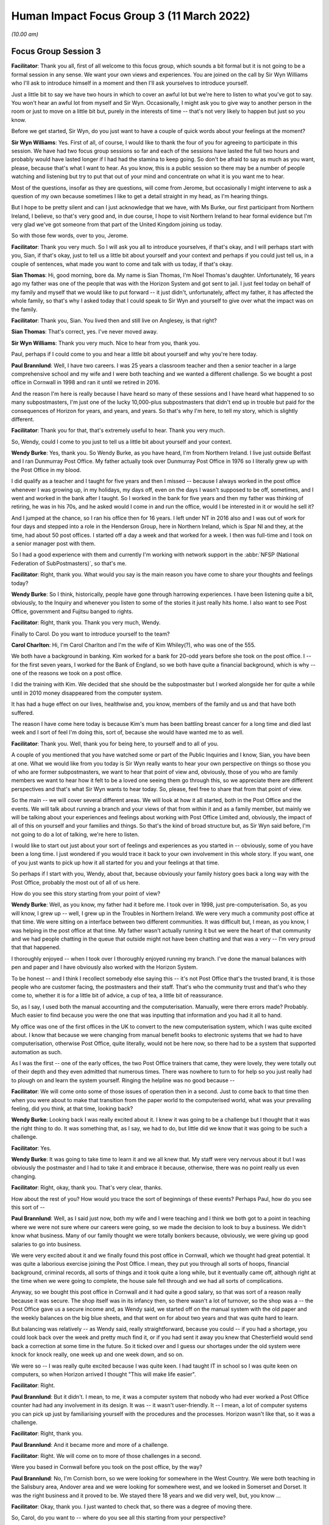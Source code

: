 Human Impact Focus Group 3 (11 March 2022)
==========================================

*(10.00 am)*

Focus Group Session 3
---------------------

**Facilitator**: Thank you all, first of all welcome to this focus group, which sounds a bit formal but it is not going to be a formal session in any sense.  We want your own views and experiences.  You are joined on the call by Sir Wyn Williams who I'll ask to introduce himself in a moment and then I'll ask yourselves to introduce yourself.

Just a little bit to say we have two hours in which to cover an awful lot but we're here to listen to what you've got to say.  You won't hear an awful lot from myself and Sir Wyn.  Occasionally, I might ask you to give way to another person in the room or just to move on a little bit but, purely in the interests of time -- that's not very likely to happen but just so you know.

Before we get started, Sir Wyn, do you just want to have a couple of quick words about your feelings at the moment?

**Sir Wyn Williams**: Yes.  First of all, of course, I would like to thank the four of you for agreeing to participate in this session.  We have had two focus group sessions so far and each of the sessions have lasted the full two hours and probably would have lasted longer if I had had the stamina to keep going. So don't be afraid to say as much as you want, please, because that's what I want to hear.  As you know, this is a public session so there may be a number of people watching and listening but try to put that out of your mind and concentrate on what it is you want me to hear.

Most of the questions, insofar as they are questions, will come from Jerome, but occasionally I might intervene to ask a question of my own because sometimes I like to get a detail straight in my head, as I'm hearing things.

But I hope to be pretty silent and can I just acknowledge that we have, with Ms Burke, our first participant from Northern Ireland, I believe, so that's very good and, in due course, I hope to visit Northern Ireland to hear formal evidence but I'm very glad we've got someone from that part of the United Kingdom joining us today.

So with those few words, over to you, Jerome.

**Facilitator**: Thank you very much.  So I will ask you all to introduce yourselves, if that's okay, and I will perhaps start with you, Sian, if that's okay, just to tell us a little bit about yourself and your context and perhaps if you could just tell us, in a couple of sentences, what made you want to come and talk with us today, if that's okay.

**Sian Thomas**: Hi, good morning, bore da.  My name is Sian Thomas, I'm Noel Thomas's daughter.  Unfortunately, 16 years ago my father was one of the people that was with the Horizon System and got sent to jail.  I just feel today on behalf of my family and myself that we would like to put forward -- it just didn't, unfortunately, affect my father, it has affected the whole family, so that's why I asked today that I could speak to Sir Wyn and yourself to give over what the impact was on the family.

**Facilitator**: Thank you, Sian.  You lived then and still live on Anglesey, is that right?

**Sian Thomas**: That's correct, yes.  I've never moved away.

**Sir Wyn Williams**: Thank you very much.  Nice to hear from you, thank you.

Paul, perhaps if I could come to you and hear a little bit about yourself and why you're here today.

**Paul Brannlund**: Well, I have two careers.  I was 25 years a classroom teacher and then a senior teacher in a large comprehensive school and my wife and I were both teaching and we wanted a different challenge.  So we bought a post office in Cornwall in 1998 and ran it until we retired in 2016.

And the reason I'm here is really because I have heard so many of these sessions and I have heard what happened to so many subpostmasters, I'm just one of the lucky 10,000-plus subpostmasters that didn't end up in trouble but paid for the consequences of Horizon for years, and years, and years.  So that's why I'm here, to tell my story, which is slightly different.

**Facilitator**: Thank you for that, that's extremely useful to hear.  Thank you very much.

So, Wendy, could I come to you just to tell us a little bit about yourself and your context.

**Wendy Burke**: Yes, thank you.  So Wendy Burke, as you have heard, I'm from Northern Ireland.  I live just outside Belfast and I ran Dunmurray Post Office.  My father actually took over Dunmurray Post Office in 1976 so I literally grew up with the Post Office in my blood.

I did qualify as a teacher and I taught for five years and then I missed -- because I always worked in the post office whenever I was growing up, in my holidays, my days off, even on the days I wasn't supposed to be off, sometimes, and I went and worked in the bank after I taught.  So I worked in the bank for five years and then my father was thinking of retiring, he was in his 70s, and he asked would I come in and run the office, would I be interested in it or would he sell it?

And I jumped at the chance, so I ran his office then for 16 years.  I left under NT in 2016 also and I was out of work for four days and stepped into a role in the Henderson Group, here in Northern Ireland, which is Spar NI and they, at the time, had about 50 post offices.  I started off a day a week and that worked for a week.  I then was full-time and I took on a senior manager post with them.

So I had a good experience with them and currently I'm working with network support in the :abbr:`NFSP (National Federation of SubPostmasters)`, so that's me.

**Facilitator**: Right, thank you.  What would you say is the main reason you have come to share your thoughts and feelings today?

**Wendy Burke**: So I think, historically, people have gone through harrowing experiences.  I have been listening quite a bit, obviously, to the Inquiry and whenever you listen to some of the stories it just really hits home.  I also want to see Post Office, government and Fujitsu banged to rights.

**Facilitator**: Right, thank you.  Thank you very much, Wendy.

Finally to Carol.  Do you want to introduce yourself to the team?

**Carol Charlton**: Hi, I'm Carol Charlton and I'm the wife of Kim Whiley(?), who was one of the 555.

We both have a background in banking.  Kim worked for a bank for 20-odd years before she took on the post office.  I -- for the first seven years, I worked for the Bank of England, so we both have quite a financial background, which is why -- one of the reasons we took on a post office.

I did the training with Kim.  We decided that she should be the subpostmaster but I worked alongside her for quite a while until in 2010 money disappeared from the computer system.

It has had a huge effect on our lives, healthwise and, you know, members of the family and us and that have both suffered.

The reason I have come here today is because Kim's mum has been battling breast cancer for a long time and died last week and I sort of feel I'm doing this, sort of, because she would have wanted me to as well.

**Facilitator**: Thank you.  Well, thank you for being here, to yourself and to all of you.

A couple of you mentioned that you have watched some or part of the Public Inquiries and I know, Sian, you have been at one.  What we would like from you today is Sir Wyn really wants to hear your own perspective on things so those you of who are former subpostmasters, we want to hear that point of view and, obviously, those of you who are family members we want to hear how it felt to be a loved one seeing them go through this, so we appreciate there are different perspectives and that's what Sir Wyn wants to hear today.  So, please, feel free to share that from that point of view.

So the main -- we will cover several different areas.  We will look at how it all started, both in the Post Office and the events.  We will talk about running a branch and your views of that from within it and as a family member, but mainly we will be talking about your experiences and feelings about working with Post Office Limited and, obviously, the impact of all of this on yourself and your families and things.  So that's the kind of broad structure but, as Sir Wyn said before, I'm not going to do a lot of talking, we're here to listen.

I would like to start out just about your sort of feelings and experiences as you started in -- obviously, some of you have been a long time.  I just wondered if you would trace it back to your own involvement in this whole story.  If you want, one of you just wants to pick up how it all started for you and your feelings at that time.

So perhaps if I start with you, Wendy, about that, because obviously your family history goes back a long way with the Post Office, probably the most out of all of us here.

How do you see this story starting from your point of view?

**Wendy Burke**: Well, as you know, my father had it before me.  I took over in 1998, just pre-computerisation. So, as you will know, I grew up -- well, I grew up in the Troubles in Northern Ireland.  We were very much a community post office at that time.  We were sitting on a interface between two different communities.  It was difficult but, I mean, as you know, I was helping in the post office at that time.  My father wasn't actually running it but we were the heart of that community and we had people chatting in the queue that outside might not have been chatting and that was a very -- I'm very proud that that happened.

I thoroughly enjoyed -- when I took over I thoroughly enjoyed running my branch.  I've done the manual balances with pen and paper and I have obviously also worked with the Horizon System.

To be honest -- and I think I recollect somebody else saying this -- it's not Post Office that's the trusted brand, it is those people who are customer facing, the postmasters and their staff.  That's who the community trust and that's who they come to, whether it is for a little bit of advice, a cup of tea, a little bit of reassurance.

So, as I say, I used both the manual accounting and the computerisation.  Manually, were there errors made?  Probably.  Much easier to find because you were the one that was inputting that information and you had it all to hand.

My office was one of the first offices in the UK to convert to the new computerisation system, which I was quite excited about.  I know that because we were changing from manual benefit books to electronic systems that we had to have computerisation, otherwise Post Office, quite literally, would not be here now, so there had to be a system that supported automation as such.

As I was the first -- one of the early offices, the two Post Office trainers that came, they were lovely, they were totally out of their depth and they even admitted that numerous times.  There was nowhere to turn to for help so you just really had to plough on and learn the system yourself.  Ringing the helpline was no good because --

**Facilitator**: We will come onto some of those issues of operation then in a second.  Just to come back to that time then when you were about to make that transition from the paper world to the computerised world, what was your prevailing feeling, did you think, at that time, looking back?

**Wendy Burke**: Looking back I was really excited about it. I knew it was going to be a challenge but I thought that it was the right thing to do.  It was something that, as I say, we had to do, but little did we know that it was going to be such a challenge.

**Facilitator**: Yes.

**Wendy Burke**: It was going to take time to learn it and we all knew that.  My staff were very nervous about it but I was obviously the postmaster and I had to take it and embrace it because, otherwise, there was no point really us even changing.

**Facilitator**: Right, okay, thank you.  That's very clear, thanks.

How about the rest of you?  How would you trace the sort of beginnings of these events?  Perhaps Paul, how do you see this sort of --

**Paul Brannlund**: Well, as I said just now, both my wife and I were teaching and I think we both got to a point in teaching where we were not sure where our careers were going, so we made the decision to look to buy a business.  We didn't know what business.  Many of our family thought we were totally bonkers because, obviously, we were giving up good salaries to go into business.

We were very excited about it and we finally found this post office in Cornwall, which we thought had great potential.  It was quite a laborious exercise joining the Post Office.  I mean, they put you through all sorts of hoops, financial background, criminal records, all sorts of things and it took quite a long while, but it eventually came off, although right at the time when we were going to complete, the house sale fell through and we had all sorts of complications.

Anyway, so we bought this post office in Cornwall and it had quite a good salary, so that was sort of a reason really because it was secure.  The shop itself was in its infancy then, so there wasn't a lot of turnover, so the shop was a -- the Post Office gave us a secure income and, as Wendy said, we started off on the manual system with the old paper and the weekly balances on the big blue sheets, and that went on for about two years and that was quite hard to learn.

But balancing was relatively -- as Wendy said, really straightforward, because you could -- if you had a shortage, you could look back over the week and pretty much find it, or if you had sent it away you knew that Chesterfield would send back a correction at some time in the future.  So it ticked over and I guess our shortages under the old system were knock for knock really, one week up and one week down, and so on.

We were so -- I was really quite excited because I was quite keen.  I had taught IT in school so I was quite keen on computers, so when Horizon arrived I thought "This will make life easier".

**Facilitator**: Right.

**Paul Brannlund**: But it didn't.  I mean, to me, it was a computer system that nobody who had ever worked a Post Office counter had had any involvement in its design.  It was -- it wasn't user-friendly.  It -- I mean, a lot of computer systems you can pick up just by familiarising yourself with the procedures and the processes.  Horizon wasn't like that, so it was a challenge.

**Facilitator**: Right, thank you.

**Paul Brannlund**: And it became more and more of a challenge.

**Facilitator**: Right.  We will come on to more of those challenges in a second.

Were you based in Cornwall before you took on the post office, by the way?

**Paul Brannlund**: No, I'm Cornish born, so we were looking for somewhere in the West Country.  We were both teaching in the Salisbury area, Andover area and we were looking for somewhere west, and we looked in Somerset and Dorset.  It was the right business and it proved to be.  We stayed there 18 years and we did very well, but, you know ...

**Facilitator**: Okay, thank you.  I just wanted to check that, so there was a degree of moving there.

So, Carol, do you want to -- where do you see all this starting from your perspective?

**Carol Charlton**: Well, Barclays Bank were doing redundancies and Kim decided to take redundancy and we were looking for a business.  I was quite -- I was in teaching as well, so I was quite keen to get out of teaching at that time.  I just needed something different.

We looked at tea rooms, and things like this, but my brother and his wife that had a post office and they seemed quite happy doing it, so we looked around for a post office.

We're from the North East of England.  We found a post office up at Winlaton, not the best area in the world, no the worst area in the world, you know. But -- and the post office was a lock-up, so, basically, with the redundancy money and Kim sold her house as well, we bought the post office and it was quite a challenge at first, and that.

I kept doing part-time teaching just to keep things ticking over and, again, we think of ourselves as quite lucky because when all this blew up we -- we didn't have to go down the bankruptcy route because I went back to full-time teaching.

**Facilitator**: Right, okay.

**Carol Charlton**: You know, but it was really tough on Kim, it really was.  She embedded herself as part of the community, she loved having the elderly customers, in particular.  She just adored them and they adored her. It was very, very hard when this happened.

We both had two days sort of training on the Horizon System because this was 2013 -- no, 2003, sorry, that we actually bought the post office and Horizon had just sort of come in a few years ago, and we had two days training at South Shields branch. Very, very basic training.  I mean, both of us have been used to working in banks and had -- double entry bookkeeping, you know, you always have dockets there that represent every single transaction, that you can look back on if you have put something in wrong, so there was always an audit trail and with Horizon there wasn't.

It just seemed to me, at the time, to be a glorified till, you know, a till with little icons on, basically.  You didn't have to add the things up or anything like this.  But they did no training in how to balance, how to correct errors, anything like that, really.

**Facilitator**: To what -- although you were teaching part-time for some of that period, to what extent were you involved with the running and involvement with the post office business itself?

**Carol Charlton**: I, sort of like, did a lot of work alongside Kim when I wasn't doing teaching.  I also, sort of like, did all the cash and carry runs and things like this for the shop.  I quite enjoyed that.

**Facilitator**: So pretty closely involved then, by the sounds of it?

**Carol Charlton**: Yes, I was closely involved.  I mean, I was there when, you know, we had problems a bit later on and that.  We did have problems every time there was a thunder storm.  You know, we used to have sort of times when we used to have to reboot the computer several times and that, just to get them going again.

Kim had complained to the Post Office because all of our printers and terminals ran off one three-pin -- three, sort of like, thing extension lead, it all went through there, like a domestic -- she said at the time, and that, she didn't think that was particularly satisfactory.  She didn't feel quite secure with that but they insisted that if the engineers had set it up that way, that was fine.

**Facilitator**: Okay, well, we will come to those events in a second, thank you.

So, Sian, do you want to just say a little bit about your perspective on this, the beginnings of this?

**Sian Thomas**: Yes.  My father started out -- we lived in a place called Malltraeth.  His parents had a shop there.  My uncle had a pub and then, out of the blue, my mum had an opportunity.  We had a shop at the time -- I think I was about 10 years old.  So we always had people around us and then they decided to take the post office on in Malltraeth, because the elderly people there unfortunately went frail and couldn't cope with the work.

And then they decided, mum and dad, there was an opportunity in Gaerwen, where we live now, and when mum went ill they decided that dad was going to take over.

I think, at that time, it was paper that they started with and you could find things and my dad worked his heart out to build that post office up. The salary, I think, was only about 3,000 when we bought it in the early 1980s.  It went up to about 30,000.  He was working with the industrial people, selling stamps, and things like that, trying to tell them "Don't buy a vending machine, I will get a bit of discount if you buy stamps off me", and it grew and grew.

And he was so much in with the local community that he went in as a county councillor and I actually was canvassing, and things, with him at the time, but the worst nightmare he did was get the Horizon System in.

It caused him so much stress.  He was waking up in the middle of the night and he was saying "Can somebody come here and see the screen", and the screen was just like figures rolling.  It was very hard to describe because I, years ago, did the YTS with the Post Office but I wasn't involved, I went along a different career.  And that was the worst, worst thing that he ever did was take that Horizon System in, unfortunately.

**Facilitator**: So a couple of you have mentioned the training, and such.  I'm just interested in both of those beginnings, about how prepared you were or what resources you had, whether it was training, support, whatever it might be, to make it work.  What was the situation at the start with Horizon for each of you, at your settings?

**Paul Brannlund**: Well, I think we had about three days training at a local hotel.  But it wasn't a live system.  It was just the -- it was just working in the room and it was really just the nuts and bolts of the basic selling of the products that we were going to be selling with Horizon.

I certainly don't remember any training ever about balancing and I seem to remember that -- we used to have operational manuals then and there were about eight of them and I think the balancing was explained in one of those, so we literally just took that and worked through balancing, step by step, never really understanding why we were doing it in any particular way.

**Facilitator**: Okay, thank you, Paul.  How about the rest of you?  How well resourced did you feel by the training or the wider organisation?

**Carol Charlton**: We did have somebody with us for -- well, it was supposed to be a week when we took over.  He wasn't there all the time.  He had to keep popping off all the time.  He did do a balance with Kim, I remember, that first time, and she just did things his way from then on and then later found out that, you know, one of the things that she was doing wasn't the way that the Post Office liked it done, you know.

So there were little things like that really, but I remember the manuals, yes.  They were like great things, and that, that you had to sort of trawl through every time you -- especially when you got something in that you had never had before.  Like, the first time I saw the fishing licence, you know, I had to sort of trawl through and find out what it is you were supposed to do so ...

**Facilitator**: Right, okay.

So, Wendy, you mentioned the training.  Just tell us a little bit about how prepared you felt to take on Horizon then, you know, taking back to that time?

**Wendy Burke**: I really didn't feel prepared at all and, as I said, I worked in the bank, they were computerised. I picked it up fairly quickly, but when the trainers arrived they just hadn't a clue.  They were learning as they went along.

They did stay in the branch for two days, so I didn't have to go anywhere and my staff were all in on those two days to learn the system, and they left and it was just "I have no idea what to do next", and we were really left to it.

We did ring the helpline numerous times because a transaction coming up -- it was okay with the card accounts, straightforward, swipe the card, off they go, but the different types of transactions that came in at the time -- and there were many -- you just didn't know where to go.  It's not a particularly intuitive system and still really isn't, so then it was just a nightmare.

In fact, because I sort of self-taught myself, because I had to support the staff, I actually, as the roll-out kept going, I sort of became the local helpline for postmasters because they knew if they rang the helpline it wasn't going to be a great experience.  So my phone never stopped, just solely because I had had to learn the system myself.

**Facilitator**: So just from your reflections on that, did you -- what sorts -- were they experiencing different things to you or same sorts of issues?  What were the nature of the calls you were getting from counterparts?

**Wendy Burke**: Very similar issues.  The ones that we would have encountered at the very start as well when we just didn't know where to go or how to process a transaction, or if they had a shortage what reports to run, you know, all of those things that it just didn't -- it just didn't make sense on the system. You had to actually go in there and find all these things and --

**Facilitator**: What time would that have been, roughly?

**Wendy Burke**: Sorry?

**Facilitator**: What time would that have been, roughly, what year?

**Wendy Burke**: Oh, around about 2020, so it was right at the very start of the system roll-out.

**Facilitator**: 20 -- you mean 2000?

**Wendy Burke**: Sorry, 2020(sic).

**Facilitator**: Right, I'm with you, so the people were calling you.

I will come on to the helpline in a moment. Sian, you were obviously there with your father and you mentioned how he started to get problems.  Do you want to just tell us how that felt when -- watching that happen.  What was your view of it then?

**Sian Thomas**: Your heart broke for him because he would be sitting there for hours at night, you know, whereas the family would be in the back because it was like a post office and a house together, and he would just be thinking "Where's all this money disappearing to?" and he was trying to make good.

And I remember one incident when Mrs van den Bogerd and his area manager came over and sat with my mum and dad on the settee, he had lost around £6,000 at the time.  And the discussion was over a cup of tea "You pay 3,000 and we will pay the other 3,000", but he kept on calling the helpline for help and all he was getting was "Oh, it will come back to you next week or in a few weeks".  But, like everybody else, I don't think he had the paper trail like he did when he was doing it manually, and he was just getting so frustrated and I think my dad -- there were three of them that went with him to Llanberis at the time and I think my dad was the only one that stayed on.

The rest of them decided, "No way", and I wish to God now my dad would have been one of them, you know, but he loved his community.  It wasn't just a post office, it was a community where everybody came and asked advice and he wasn't just a subpostmaster, he was one of the pillars of the community.

**Facilitator**: So he obviously saw the accounts going wrong.  You mentioned the area manager there and the helpline.  Let's just focus on the helpline for a moment.  Just describe to me what your view was or what he told you about how he was using it and, basically, how it felt, if you like, when those events started to develop.

**Sian Thomas**: He kept the record, he had, like, a diary behind him, if I remember correctly, and he used to write on there how many times he was phoning them a week and they kept on going to him -- that's all we got really off them "It will come, it will come back, don't worry about it".  But, of course, as a family as well -- I had two brothers and myself and my mum, and we were all worried because dad was nearly 60 -- I know it's young now but, at the time, it was a big thing for him  to do (inaudible) --

**Facilitator**: What did he share with you about it at the time?

**Sian Thomas**: He would be frustrated and we would go for long walks and things and talk and say "Dad, what's going on?  Can you find it?" and he says "Nothing's coming back", he says, "and all I get off the helpline is" -- basically, they were a waste of space, sorry. They had no idea how to help him.  It was like a script they were reading off the same time, it was like "Question 1, this is what you should do", and he would do it and, if anything, it made matters even worse for him.

And I had a bit of background with the Post Office but I wasn't involved, I had my own job, but I still lived at home with them until I moved to my property in Malltraeth but it was like a nightmare, you wouldn't have any other conversation with him but, you know, "I'm losing money".  And he actually told the investigators the day they walked in how much he had lost and they still did what they did to him, bless him.

**Facilitator**: How did it feel at that time to be the daughter of somebody in that situation?

**Sian Thomas**: It was horrible.  You would stress yourself. You wouldn't -- we, as a family, weren't sleeping properly.  We were second-guessing each other saying, you know, "Where is this going?" you know, "What's happening to the office", and he had had a pride and joy in that office.  He loved his work, you know.  He had been with Royal Mail for years, you know, as a postman and a subpostmaster and me, myself, I just couldn't help him and it was making myself angry.

We were all bickering.  All the topics of conversation at the table was the post office. You know, there was nothing on your mind but the post office and it has been the same now for 16 years, unfortunately.

**Facilitator**: Yes.  Thank you, yes.  I wonder, Carol, if I could ask the sort of same question to you, really, about how it feels to be, you know, seeing your loved one, in your case your wife, going through this at the beginning, you know, when it started to occur.

**Carol Charlton**: It's been absolutely horrendous.  I mean, I will never forget the day that she was suspended.

She came home and she was as white as a sheet and shaking and I just thought at the time that "How can anybody think that Kim could do anything like this?"  I mean, she is one of the most genuine, honest people you could wish to meet.

**Facilitator**: So how did that road to suspension start in Kim's case and how did it feel to be watching it?

**Carol Charlton**: Well, Kim had had like a shortage in the summer -- like a huge shortage in the summer, 33,000, sort of like, more or less overnight, and she had rung them straight away and told them and got no help whatsoever.  I mean, it was ridiculous because we didn't do that much turnover, so, you know, it was a ridiculous amount.

**Facilitator**: When was that, sorry?

**Carol Charlton**: That was in the summer of 2010, I think it was.  And she had settled centrally then and then, later on, I think it was the -- it was either the September or the October, the audit team turned up and they said that they did this audit and said she was another £5,000 short.

**Facilitator**: So she settled centrally on the 33,000?

**Carol Charlton**: This is it, and Kim couldn't -- she still, to this day, can't understand where that other 5,000 came from.  It's just -- and, you know -- but she was frustrated by it all.  It was affecting her sleep, definitely.  I mean she -- you know, like Sian's dad, she was having nightmares about things.

Straight after the suspension she was having chest pains and things like this.  She ended up going to the hospital to have scans, and things like this. It was that she just lost all her oomph, you know, she just wasn't Kim.

**Sir Wyn Williams**: When she discovered that 33,000 for the first time, did she seek assistance from the helpline then?

**Carol Charlton**: She did.

**Sir Wyn Williams**: Tell me about that then, please, if you would?

**Carol Charlton**: Well, I wasn't there obviously when she had the call.  I was actually teaching at the time.

**Sir Wyn Williams**: Don't worry if it's what --

**Carol Charlton**: Well, I mean, from what she told me, you know, she rang them and told them, you know, said -- pointed out to them that it was a ridiculous amount of money, you know, to go missing and things like this, and she didn't get any help from them, as far as I can gather, in that they couldn't find any solution to it.

They said they would look into it and they would report it, but then that was it.  She settled centrally and never heard about it again for months, so she thought they must have sorted it some way.

**Sir Wyn Williams**: So sorry to pursue this, but just to get a few details, she rings the helpline, they don't actually help very much, at least as far as you know, but then your wife agreed to settle centrally, which I understand what that means, so there wasn't an audit, was there, at that point, notwithstanding that much money?

**Carol Charlton**: No, no, there wasn't an audit and this is the strange thing is that when they -- when Kim was first suspended, she wasn't accused of theft at all. The letter that she got said that they -- how did they put it?  That she had lost control of the branch.

**Sir Wyn Williams**: All right.

**Carol Charlton**: And it wasn't until later on that, actually -- when they found out that we weren't willing to pay back this money that we didn't think we were responsible for, then it changed and there was a charge of theft made.  We were never -- she was never given the opportunity to say that -- false accounting or anything like this because she was adamant all the way through and that that she hadn't.

**Facilitator**: And did that 33,000 emerge as a one-off discrepancy or was it cumulative of other discrepancies?

**Carol Charlton**: I think it was more or less overnight. I don't know if it was a weekend or something, but it basically just disappeared, this 33,000.

**Facilitator**: Right.

**Carol Charlton**: But Kim still says today she didn't think the money was there in the first place, because she -- you know, she balanced regularly, you know, she knew how much she had in the branch.  At the time she was having to order more money into the branch anyway because a local branch was shut down for some reason or other, so we were getting all their customers in, so she was having to order more money in, you know, but -- I don't know.  We're both still -- to this day, we have no idea what happened with that at all.

**Facilitator**: Okay, thank you.

**Carol Charlton**: I just know the effect it had on her.

**Facilitator**: So, Wendy, you have described how you became sort of a proxy helpline for your colleagues around in the area.  Tell us a little bit about the support that you sought and received yourself.

**Wendy Burke**: From the helpline?  Goodness ...

**Sir Wyn Williams**: Before you do that, sorry to intervene again, but I'm just curious, was there any kind of different helpline for people in Northern Ireland, or was it centrally for the UK?

**Wendy Burke**: It was centrally for the UK.

**Sir Wyn Williams**: Thanks.  Carry on then, please.

**Wendy Burke**: Thank you.  Yes, you did continue to ring them because sometimes you're really stuck.  I do agree -- somebody did mention that it felt like they were reading off a script.

As time went on, I suppose they got a little bit more of an insight into the system and you would have times when they were helpful.  I mean, you have to give credit when credit is due.  There were some there who did go out of their way to try and help, but I suppose, if you could do it yourself, you didn't ring them.  The call waiting times were long and sometimes if you got somebody at the end of the phone who you really felt didn't give a toss, sorry -- didn't care and it was just -- it was almost like a luck of the draw as to who you got speaking to, and I suppose I kind of, at this stage, knew the system more or less inside out and if you didn't really have to ring them, you were very reluctant to go near them.

**Facilitator**: How frequently would you have been calling them, for your own branch point of view, just thinking back?

**Wendy Burke**: We would have been calling them on a daily basis, or potentially at least a few times a week. There was always something came up where you were stuck, whether it be just finding some sort of code for an item to order in because you couldn't find it within the Horizon System -- it's very clunky -- right through to, you know, if there was something went wrong, if you scanned a DVLA barcode incorrectly and you knew you had done it.

"Oh, well, you're not going to hear about that transaction correction for about 16 weeks if it comes back" and when you get an attitude like that it's -- you almost just roll your eyes and think "Goodness, how unhelpful is that?"

**Facilitator**: Yes.

So, Paul, if we come to how you tried to resolve your accounting issues.

**Paul Brannlund**: When we first started, I said that we were on the old paper system and we had a regional helpline in Bristol and the people who made up the helpline were all people who had worked on the post office counter, so, obviously, if you had an issue with your paper balancing or any transactions you knew you were talking to somebody who had actually worked in a post office and had actually done what you were seeking the support with.

But I share the view of everybody else that when we went over to Horizon and they centralised the helpline, the service progressively got worse and worse.

I didn't get the feeling that many of the people who ever answered the phone had ever worked in a post office and I often suspected they were reading from a script, which was exactly the same as the manual I had in front of me.  So, really, I suppose, like a lot of people, I used to devise my own crib sheets for processes that I had to go regularly, like balancing, and my staff would follow that crib sheet. We didn't follow the -- it was a variation, but it was to suit our branch and less and less I contacted the helpline.

**Facilitator**: Right.  So do you want to just give Sir Wyn a quick example of something you might have rung the helpline about that didn't get resolved, if you can think back?

**Paul Brannlund**: Well, it became increasingly difficult to get anything resolved because they brought in a system whereby, unless you had a customer in the actual queue, and that was the problem -- say you were trying to sell, I don't know, South African rand or something, and you didn't know what to do, then you could ring the helpline and they would then ask you "Is a customer waiting?" and you would say "Yes", and then they would help you.

But at other times, if you said no, they would say "Well, we will ring you back", and so that necessarily didn't really help you either, so I think -- we did a lot of -- like Wendy said, two or three local subpostmasters we used to ring each other because, if I hadn't done a transaction, they might have done.

**Facilitator**: Okay, and to what extent was that different, if you had something like that, as you're saying with the current customer issue versus trying to resolve a discrepancy or a shortfall?

**Paul Brannlund**: Well, I had to confess that we always had discrepancies.  They were impossible to actually audit trail and we paid them because we knew that if we rung the Post Office they would simply say "You will need to put the money in, you will need to put the money in".

I said at the outset we were very lucky. I think our biggest shortage was something like £800, so we just paid it and, obviously, it never came back to us, but ... over the, what, 14 years of Horizon -- no -- yes, 15 years of Horizon, we probably put in thousands but we were lucky, the shop was prosperous and we just used to rob the shop, you know, it was ...

**Facilitator**: So for those of us who weren't or aren't involved in running a branch, when you had those ad hoc, you know, shortages, what did you do to monitor them or, more importantly, to report them, or was it purely --

**Paul Brannlund**: Well, I certainly didn't -- I mean, we didn't report them to the Post Office after a while, because there was never any support, and I wanted to say earlier that when we had -- I was so disappointed when Horizon arrived, I mean the hardware and the software, because we already had a very good EPOS system in the shop, electronic point of sale, and we had back up from the company that put it in, so that if we have discrepancies with our shop tills, they would literally come in through the back office and fix it.  And we had an audit trail, we could look and see "Oh, that's been missold", something like --

You know, we would have something like £1,000 worth of telephone top-ups and we would find it because one of the staff had put an extra 0 in, you know, so instead of selling 100 they had sold 1,000.  But we could find that with the shop system but, of course, with the Post Office there was no audit trail at all, there's nothing.  You get faced with £160 shortage on a Wednesday afternoon, you have no means of actually checking it at all, other than checking your stock and checking your cash and if you can't find it there, well -- so we just resigned ourselves to paying it.

I mean, Wednesdays was an awful day and Paul was usually either in a tantrum or smiling, you know, because it was so frustrating.  We tried staff training.  We thought there was an issue with the stack because, if a member of staff didn't clear the stack, then a Post Office card account payment could stay in the stack and then get paid again.  We thought of all the things that we might be doing, but it never resolved it and -- yes, we just ended up paying.

**Facilitator**: So we have talked -- several of you talked about the helpline itself.  I was just wondering about the role of other parts of the organisation of Post Office Limited, so I guess for the area managers or anyone else.  Before it came to any kind of action against you.

Sian, thinking back to what your -- you know, your father's events and the family, what happened before it got to that stage of taking action against your dad?

**Sian Thomas**: That was the major one, you know.  He had a few, he would say to us, up and down with the accounts when he was doing it paper-wise, but when the Horizon one came in, he had no hope, you know.  They kept on telling reboot, and there was no help from his area manager, or Mrs van den Bogerd at the time.  They just wanted you to carry on.

And the auditors would come in and you would be fine, but that morning on 3 October, when they knocked on the door at 7.30, I had gone to work and, luckily, I only worked five minutes down the road in the industrial estate and that day will live with us for the rest of our lives, really.  I had never seen my dad in handcuffs and I wouldn't wish it on anybody, really.  They were very hard on him.

But what really got me was they did actually re-open the branch with a gentleman down the road and the auditors worked with him that morning and after about half an hour, they shut the shop and I said "What's going on?" and they said "Oh, he is short", and I was going "Short?  Doesn't this ring alarm bells", and unfortunately they just left it at that.

All they wanted was to question Dad on his own and there was no way we were going to let him be questioned on his own.  That's why we decided to take him to Holyhead Police Station and he was there until 1.30 in the morning, and I remember the two auditors -- one was helping with the fingerprinting of Dad, and we were just outside the door and I remember one of the auditors coming up to me and saying "If you've got the money, you can fight this" and, unfortunately, you know, Dad had lost his job, he was allowed to carry on with the Council until the court case, but they basically went from a high to an absolutely rock-bottom situation, unfortunately.

**Facilitator**: Right, okay.

So, Carol and Wendy and Paul, I just wondered, did you get any kind of advice or support on how to resolve the shortfalls and discrepancies?  Was there anything, kind of, before the action was taken that would have helped you from the Post Office Limited that they provided?

**Wendy Burke**: If I can just answer that.  You asked about area managers as well.  I think locally in Northern Ireland we were lucky with our area managers. They were extremely good and extremely helpful and, to be honest, to this day, we're still very lucky with them, but they weren't really there to resolve discrepancies.  They were there, and more and more were there to push sales and you had to sell this and sell that and they did it in a really nice manner, but they weren't really resolving anything with the discrepancy or anything.

It was -- you were really depending on the helpline.  I mean, I can give -- I could give you loads of examples but I had a shortage of £2,700 one evening when I balanced.  I was very lucky that I have had cameras that were very good in branch and I went through every single transaction against the transaction log and it would take hours to do it, and it wasn't the only time I had to do it, and I found a transaction, I knew what it was, I had miskeyed £300 for £3,000, which left me at £2,700 short and I rang the helpline to get help.  I mean, they can trace what bank it went into, they can do everything in the background.  But they just won't.  They just wouldn't help, "You will have to put the money in", and I was told that.

Now, the gentleman who was at the counter used to be a postman when my father had a post office and the postmen, and I knew, more or less, where he lived and I was able to contact a member of his family and he came down with the money a couple of days later, no problem at all.  He said it was an account that he seldom used, it paid his mortgage, and he says he probably wouldn't have even got a statement in for two or three months and I would have had to pay that back and that's the way we were treated.

You just -- it was just incredible when you look back on it, but almost expected when you phoned, you know, did you expect a lot of help?  Probably not. I could give loads of examples of that and, yes, I made mistakes, everybody makes mistakes.  Shortages, yes I had them, I had numerous ones; overages, I would have had some of those too.  But you just didn't get the support that you needed.

**Facilitator**: Right.

Carol, what parts of these resonate with you, or what's different from your experiences?

**Carol Charlton**: A lot resonates with me, really, but I think one of the things is that Kim had been quite active in the Federation, more or less for a social thing more than anything else.  It was good, she thought, to network with other people, but the Federation took the -- as soon as this happened, it was like she was cut adrift.

There was one of the Federation people who ran a post office just over the other side of the town to us.  He came to Kim's investigation meeting with her but more as a friend than anything.  But the Federation itself, and that, wouldn't help.  They just wouldn't help at all.

And, in fact, you know, not long after all of this happened, Kim actually got a phonecall from George Thompson at the Federation and, to cut a long story short, he was quite sarcastic.  He said it was strange how nobody ever reported a large over, you know, so he was insinuating that this was -- you know, or his subpostmasters, who he was supposed to represent, were all bad 'uns and he basically told Kim to shut up and think about what it would do to the network.

**Facilitator**: When did that call and those events take place?

**Carol Charlton**: I haven't -- it's in her notes because I did encourage Kim to keep a diary through everything.  So it's in her notes there somewhere. I think it was some time around -- just after Christmas, it was.

**Facilitator**: Of what year, sorry?

**Carol Charlton**: Well, it would have been early 2011, I would think.

**Facilitator**: Right.

**Sir Wyn Williams**: Is this -- was this at the time, or shortly after the time when you said she suddenly found a discrepancy of 33,000?  Is it all wrapped up with that?

**Carol Charlton**: Well, it -- she was suspended -- I think it was October 2010 -- sorry, I'm a bit foggy on the dates.  She was suspended September or October.  She had to herself try to find somebody -- like a relief manager to come in to re-open the branch, because they closed the front -- the branch down and defunded it. So she had to run -- do all the running round and try to find people to get the post office back open again for the customers.

In the meantime, there were letters going backwards and forwards between her and I think it was Andy Carpenter, you know, and we were just -- we were basically saying, you know, the postmaster contract says that we're responsible if it's our fault but, you know, we didn't think it was our fault.  That was the whole thing and we were digging our heels in rather over that.

But, as I say, as soon as she was suspended, the Federation wanted nothing to do with her whatsoever and it was just really because Dennis was a friend of Kim's that he came along with her to the meeting -- well, the investigation that took place.  But she was -- all the way through, really, and that, people -- she -- she trusted the people at the Post Office and I think now she realises that was a very silly thing to do.

I mean, when she was audited one of the auditors actually said to her, "Oh, we think we've got problems with Horizon again".  So when Kim had her investigation she brought this up and sort of said, you know, "What did she mean by that?  Has there been problems with Horizon?" and that was it, it was totally shut down and I think it was not long after that that she got this phonecall from George Thompson.

**Facilitator**: Was that audit taken to -- take place at branch after the 33,000 emerged, do you mean?

**Carol Charlton**: Well, no, this was about three months later.  It wasn't straightaway.  This is what surprised me, is that 33,000 -- they didn't send auditors in really straightaway.

**Facilitator**: Yes.

**Carol Charlton**: There was an audit when they did the transfer over to Horizon Online, but that wasn't -- it was really more a stock take than anything, you know.

But this auditor later on just denied she ever said it, you know, so -- and all the way through it's been the -- you know, prove to us that you didn't do it, you know, and it's very hard to do that when they're lying all the time.

**Facilitator**: Yes.  So, Paul, what's your perspective on where -- you know, the events and the reaction -- because you didn't report these to the Post Office, is that right?

**Paul Brannlund**: No, no.

**Facilitator**: Did you ever get audited or anything like that?

**Paul Brannlund**: I got audited a few weeks after -- a few months -- no, a few months after I first went there. That was a manual audit, and I certainly had an audit in 2010 but it was fine, it was like £9.60 or something.  I actually found the paperwork.  No, I wonder whether, because we didn't ring the help desk and we always put the money, sofar as the Post Office was concerned it was hunky-dory.

But I totally agree I -- what I can never understand is that there doesn't ever seem to be an audit trail with any of this, so when we had a shortage we had no way of trying to find it, other than spending hours going through the daily transaction logs, which weren't exactly helpful, unless you had an error like Wendy talked about just now.  I mean, you could look at the transaction logs but you couldn't actually -- they weren't really very helpful at all.

I mean -- and as with so much of the transactions, they instantly left the office, so once they were gone, unless the Post Office were on the ball with an error, it never came back.

I mean we -- we had very few error notices in the, what was it, 14/15 years of Horizon, so all those shortages were never explained, other than being our fault and our mistake.

**Facilitator**: So can I just clarify then, so you're settling the shortfalls, as a matter of course, by the sound of it?

**Paul Brannlund**: Yes.

**Facilitator**: So because you weren't reporting them, was there any way at all that, outside your four walls, that anyone in the wider Post Office Limited organisation could have known that these shortfalls were happening?

**Paul Brannlund**: Well, that's the thing about Horizon, I don't really know.  I mean, when you did a balance you had to do something called a trial balance.  Now, the trial balance was where the system would tell you where your shortages or overs were and then, once you saw that, it would usually tell you how much cash was short because, obviously, if you had stamps short, you couldn't put stamps in, you just had to pay the value of those stamps.

So you would do this trial balance and it would say 150 short, so you would then put that £150 into your cash and then you would do the balance because, unless you did a zero balance, you could not rollover, so they had a -- they had us by the whatsits really, because you knew that you had to rollover because, if you didn't rollover, you couldn't open on Thursday morning.

**Facilitator**: Okay, so --

**Paul Brannlund**: So yes, but I strongly believe that the Post Office must have the knowledge of my trial balances going back 15 years.  They may say they don't, but I don't believe that because if it's gone through Horizon it must be stored somewhere.

**Facilitator**: So -- well, you have kind of answered my next -- I was going to ask you about the monitoring and management of both the trial balances and your trading period balances, and so on.  Did you ever discuss those?  Was anything ever communicated with you in terms of managing and monitoring --

**Paul Brannlund**: What, with the Post Office?

**Facilitator**: Yes.

**Paul Brannlund**: I mean, the Post Office -- I had one or two -- in the early days, we did in Cornwall have area managers but they have gradually got cut out and disappeared, but then they came back when there was the move towards locals, and then you suddenly saw these people all the time trying to get you to switch from the fortress office to a local post office.

So no, not really a lot of support at all and, I guess, because we never reported anything, we never really got a lot of -- but I did keep a record.  Sadly I left it in a post office when I retired.  I did have a record of all my shortages.  I mean, I know for a fact that it -- it used to -- when it was paper it used to almost balance itself out.  When it became Horizon, it was always against us, most of the time.

**Carol Charlton**: Can I just say something about the data that Post Office centrally must have, following up on what Paul has just been saying there?

We wrote to our MP in the December of 2010 and he put a parliamentary question to Ed Davey, who then passed it to Paula Vennells, who wrote back and her response says this -- I'm just going to quote this:

"A transaction log is available for every branch and full audit logs of all system and user activity are securely sealed, backed up and retained to provide an evidential and investigatory repository."

That's hard to say.  And it's not true, or if it is true, I don't understand why, when we asked for, you know, sort of transaction logs and things like this, that we -- you know, we were told they weren't available.

**Sir Wyn Williams**: Excuse me, the letter that you sent to your MP and the reply which you have just read from, do you think you would be prepared to send that to me so that I can see these documents for myself?

**Carol Charlton**: Yes, no problem.

**Sir Wyn Williams**: Thank you very much.

**Facilitator**: So, Wendy, I wonder if we could pick up on that theme of data, basically data exchange, information exchange.  What were you able to access to help to unravel what was going on, what would you have liked that you couldn't get?  If you just tell us a story about that, if you wouldn't mind.

**Wendy Burke**: On the system you were able to access sort of every day transactions.  You could go back over a number of reports that you have, like the transaction log.  As has already been said, the transaction log was very difficult to read and, whilst it was easily accessible, without my cameras, as I have mentioned before, I don't think it would have been an awful lot of use.

The data that was held by Post Office, would they -- certainly I asked for data.  I had an issue, for instance, with the changeover day for HNG, for the new generation Horizon, in April 2010 and, on the day of changeover, the system was dropping out.  We had two trainers again that day.  The system was dropping out.  We had a queue at the door.  Rang the helpline numerous times to tell them that there was a real issue with the system and, by the end of the day, I had a large loss.

To me, it was large, it was quite a few hundred pounds, and I rang the Post Office numerous times on a daily basis after that and I have, from the official Post Office call log, because I asked for it, they advised if I can "provide evidence for details of the transactions they claim have caused discrepancies, these will be investigated".  That's what they said to me and that's an appalling way to treat anybody because they've got the back-end system that we could not see.  So they could have interrogated that system for the full day to see what happened but ...

**Paul Brannlund**: They don't.

**Sian Thomas**: No.

**Facilitator**: We have talked about support in terms of people and account managers, and so on.  Picking up on that, Wendy -- what -- did any of you get any technical support?  I think it was you Carol who mentioned thunder storms and things, but did any of you get any interventions which would try and solve a technical solution to the problems you were experiencing?

**Carol Charlton**: Can I just say when we had a relief manager in after Kim got suspended, the relief manager was refusing to use one of the terminals and Fujitsu came in and they took it away and they replaced it.

Now, we have been saying for ages that we were having problems and nothing was done.

**Sian Thomas**: Dad was the same, actually.  Dad had his machine -- the Post Office engineers came out three times in a year to reboot and redo the machine and I remember the day when Dad -- they locked the office door after him, hoovered the office, and then they turned round to us when we wanted the data to prove that Dad was not guilty, they turned round to us and said they had had a fire where the computer systems were and they turned round also and said to us that there was a flood.

So we still, to today, really didn't have any evidence to support that Dad had taken that 48,000, but all we got was that the computer was dead after six weeks and they couldn't reboot it.

**Facilitator**: Who specifically was telling you this about the fire and --

**Sian Thomas**: This was the Post Office -- the Post Office actually told our barrister that there had been a fire and then there was a gentleman from Panorama called John Sweeney did some digging for us, and they told him that it was water damage.  So, basically, we couldn't work out, you know -- and we really didn't have anything to support Dad because they physically -- and I mean physically hoovered everything.  There wasn't even a chequebook.  Every personal thing he had in that office and his sub-post office things were gone, so we didn't have anything to fight really, unfortunately.

**Carol Charlton**: We were told after -- after Kim's case was actually dropped, after the Second Sight report came out, we asked the Post Office solicitors if we could have a copy of Kim's files because we never had an explanation of why they had dropped it.  And we were told that they had lost them, they had lost Kim's file.

**Facilitator**: That was the Post Office solicitors told your solicitors?

**Carol Charlton**: Yes.

**Facilitator**: Right, okay.

So one of the themes that I'm interested in looking at is kind of this information flow, if you want to call it that.  So I will just start, for example -- Paul, I think you mentioned earlier that you felt in a sense -- your experiences mirror those of 10,000 others who didn't go into the suspension stage, effectively.  You were paying back the money. Who did you talk to or who have you shared all your experiences with in the wider world?

**Paul Brannlund**: Virtually nobody, I think, really.  We retired in 2016 and, you know, I just walked away. I was so glad to get away from the Post Office. I mean, from the excitement of the start, by the time we came to sell the business, I -- you know, if I had my time again I would never have bought a post office. I would have bought a stand-alone supermarket-type village shop.

They tried to control so much of our business. You know, you couldn't have lottery without their permission, you couldn't do this, you couldn't -- we had no access in the village to electricity and top-ups because the other shop was not doing them any more and we couldn't get it because the Post Office had to approve it.  You know, I'm -- I didn't really talk -- I think, in many respects, even when you went to Post Office meetings, a lot of us would not talk about shortages, because it was viewed as sort of -- you know, not the thing to talk about.

You know, so many subpostmasters would never -- I mean, I met subpostmasters who told me they balanced to zero every week.  I never did that in 18 years, you know.  I don't think anybody has done it, to be honest, but there were people who would tell you they did.

**Facilitator**: I just wanted to pick up on that.  You used the figure of 10,000.  I mean, obviously that's based, to a degree, on an assumption but I'm interested in what you heard from other people.  So picking your point you said there, why was it not kind of the thing to talk about?  Where did you get that feeling from?

**Paul Brannlund**: The Post Office.  I mean, the Post Office -- you know, I mean, I had 18 years of running a perfectly good shop and post office, but I always feared the auditors because I always feared that they would find something that I didn't know was there, you know, so you live with that fear.  You did as you were told.  Partly, the reason I didn't report shortages was I didn't want the Post Office to know and I think a lot of people -- a lot of subpostmasters had that anxiety because of the controlling way the Post Office was.

I mean, you know, we're hearing in this Inquiry some of the really nasty things that happened to subpostmasters, but they pretty much treated everybody the same.  They were not a nice organisation to work for.  I wouldn't work for them again ever.

**Facilitator**: So when you're thinking about your, sort of, informal network that you had in the area, I mean, how widely did you share these concerns or events, just to sort of paint me a picture of how that communication flow happened within yourselves and to the Post Office?

**Wendy Burke**: I think what Paul said was right there.  You didn't really talk about shortages, or overages, or misbalances, because that was also like you have done something -- it would have been a bit embarrassing and, certainly, Post Office wouldn't have discussed things like that.

I would have discussed it more with mum and dad, really, because, obviously, with the history in the Post Office and dad knew how passionate I was and he couldn't quite understand what was happening when, like, years back when I was running it we didn't misbalance, maybe a few pence here or there, but that's only to be expected, and he couldn't understand what was going on.

In fact, without mum and dad, I probably could have been in the same position as other postmasters and postmistresses have been because they supported me financially as well as emotionally.  Some of them -- some of the shortfalls that I had I didn't even tell them about, but there were a couple of large ones that I had that I did because I was being told by Post Office that they were taking it out of my remuneration, and to lose £500 a month out of my remuneration would have been devastating.  I was a single parent on my own with two boys.  But they had a lack of care really, so my father helped me with that.

Yes, it's -- so I think he was really my support.

**Facilitator**: Yes.

So, Sian, obviously in your situation your father was, you know -- the legal action was taken against him and everything.  To what extent do you feel -- if we move on -- we have heard about the attitude of the Post Office and things, but do you want to sum up how all that felt from your point of view, as you went through those stages, as things got more and more serious in the legal sense?

**Sian Thomas**: It was horrendous.  I actually took my dad to the police station and you see somebody in handcuffs, it's not very nice.  We were in court nearly every month.  We started in the Magistrates, went to the Crown and then the dreaded day, 3 October 2005, he was sent down.  Apparently, they told him "We will drop the theft and we will just go for false accounting", and the morning I went to the local shop to get some bread and stuff, and my dad's face was all over the local paper in his handcuffs. It was like he had killed somebody to be honest.

And I remember when they took him down they gave me his coat and his wallet and I hugged that coat until the day that we got back to him.

The worst part was not knowing where dad had gone to.  I phoned the barrister, the solicitor, and my mum and me and my brothers were sitting there asking, you know, "Where is dad today?" and it took us eight long days to find out that he was in Walton prison.  We had to wait another two weeks when he got transferred to Preston, to Kirkham, and, well, we weren't really supposed to give him a hug but, my God, I don't care if they had arrested me on that day, I gave him the biggest hug of my life.

But, you know, people used to look at you in the street -- and my dad was a big character and people would be spitting at me and screaming at me and saying my dad is a thief.

You know, he had lost everything.  They had to sell and move in with me for a year, but the worst part of this committal was the tag.  They would intrude your property -- when he did his three months in prison and gave him the tag, they actually were knocking on my door nearly every night asking me where he was after 7 o'clock at night because the curfew was 7.00 at night until 7.00 in the morning and I would get up and I would ask them "What do you want?"

"Oh, your dad, where is he, we've got no signal".  I said, "We live in a dip.  He's not going anywhere".  And they would intrude my parent's bedroom and they would be picking up the sheets, the blankets and things to see if he was there, and apparently the tag battery had died and that's why they couldn't find him.  So if you just ask, it was just everything went wrong for him.  You know, we had to tell his grandchildren, that was two, four and seven at the time, that he has gone to Blackpool on holiday and we had to find (inaudible) rock for him.  You know, we couldn't tell them, you know, "Taid is in prison".

But after a few years we had to explain, because they were going to school, because me and my dad made it such a -- in the first three years, we were told it was only you, but after that three years we had a gentleman called Sean Teckwyn(?), he was my dad's friend, he was a journalist, and he said "Noel, it's not just you", and from that day we have been -- our faces have been everywhere for the right reasons, you know.  We fought this for the right reasons for him and I don't regret, you know, 16 years I have lost of my life, really, fighting for him.  The only place I didn't go with him was jail.  I have done everything else for him.

**Facilitator**: I wonder if you can describe to Sir Wyn how the feelings sort of moved between feeling it was just you, or just your dad, and then being told it wasn't and then realising it wasn't?  What's the kind of movement of those emotions?

**Sian Thomas**: You can't describe it, and Lorraine Williams she was with us in London, she was testifying the Tuesday after.  She only lived two miles down the road to us and we hadn't known about her either.  You felt isolated.  You were scared, like everybody says, talking about it because, you know, this was the Post Office, you were against the Queen.  It wasn't something you -- you just hid, basically, and still today we find it very hard, you know, especially my mum to go outside and things.

She needs somebody with her because even now he has been exonerated, we still feel that people have been saying "Oh, your father got away with it", you know.  But once we got people, and things started rolling, and going to meetings and finding that, you know, "Gosh, these are just ordinary people, how can this happen?" and we were all different ethnic -- you know, it was a broad variety of people and it was an amazing feeling, but, you know, it's still been a hard battle as well and it's still, unfortunately, going on.

My dad was 75 at Christmas and he is retired at last, but he still finds that -- you know, you've got to wake up in the morning and I have been living with him for 16 years because of the financial hardship and, if anything happens to them tomorrow, they live in a pensioners' bungalow.  Unfortunately, I had to sell my house at the time with proceeds of crime and we couldn't afford -- because Dad was bankrupt, Mum didn't have -- only her pension.  I think I paid back around 9,000, so I had to sell the house.  So if anything happens to my family tomorrow, my mum and dad, I will be homeless.

You know, it's still a kick on effect, but there has been a bit of relief as well, and sadness.  We lost my brother two years ago this month and he wasn't here to see the final verdict, really.  That was hard. Six weeks of cancer and we really went through the mill with him and trying to fight for Dad, but I'm glad and I'm proud of everybody.  You know, every single person that's been speaking in this Inquiry has been very humble and I just want to thank everybody for the opportunity, you know, to speak about our family because it does mean a lot to us.

**Facilitator**: Thank you.  Thank you, Sian.  We will come back before we finish for you to reflect on some of the ongoing impacts, if that's all right, so it's -- well, I don't think -- I think it's probably me and Sir Wyn who will be thanking you, rather than the other way round, but I appreciate that.

I just wonder, Carol, if we could just pick up your and Kim's events, so the suspension -- do you want to sort of trace through kind of how it was resolved and just so that we can understand what happened there?  I use the word "resolved" loosely, but if you know what I mean.

**Carol Charlton**: Well, Kim was suspended.  She had an investigatory interview, which Dennis from the Federation sort of attended with her, just as a friend and, basically, she went through everything and she said that, you know, she had lost faith in Horizon and she really felt, sort of, that it was Horizon that had done something, or there had been some sort of fault on it and, basically, I think that was -- that was in a way why they pursued her so long, because they were -- she was attacking Horizon.

It was like, you know, "Horizon is untouchable, Horizon is this" -- I mean, we still cringe today every time we hear the word "robust", you know.

**Facilitator**: Can I just ask for some of the specifics of that, just so I can understand those events.  So who would those conversations have been with that were telling you it was robust or telling you not to talk about Horizon?  What's the story there?

**Carol Charlton**: Well, after this happened, I mean, I -- we were told we were the only ones it had ever happened to.  We now know that there are quite a cluster around sort of Newcastle area, and Marion who gave testimony yesterday, you know, we used to go down to the sort of -- the JFSA meetings, and that, with Marion and Pete.  Pete was a lovely man.  But you were told "You're the only ones", that's the thing, so you do feel isolated.

So I needed to do something practical, so I was trawling the internet every night when I got in from school, doing searches on different things and that, trying to dig and find out information and, in the end, I found Alan's name, Alan Bates, and we got involved with the Justice for Subpostmasters Alliance and the relief of knowing that it wasn't just us, that we weren't these, like, master criminals and -- you know, the first time we went to a meeting I remember turning round to Kim and saying "Well, these look like a bunch of villains, don't they?" because there were all these just ordinary people and, you know, sharing teas and coffees together and people had brought snacks and things, and it was just -- the relief of knowing that it wasn't us.

But then it was the sense of helplessness because you were trying to fight this big organisation and they had all the power and, basically, if they said you were a wrong 'un, you were a wrong 'un, you know.  It was so hard.  You just kept feeling like you were batting your head against a brick wall all the time.

But I did do a lot of searching, as I say. I even found out that the gentleman who was her independent appeal manager, who did her independent appeal, actually wasn't independent at all.  He was involved in the team that was drumming up business for the Post Office franchises, so nothing, sort of like, remotely independent about him at all.

But I was coming across more, and more, and more, sort of like, cases all the time and -- I mean, the effect that it had on us, I mean, it --

**Sir Wyn Williams**: Before you get to the effect, can I just be clear that I have understood something you said earlier.  It got to the stage, did it, that criminal charges were brought against Ms Whiley --

**Carol Charlton**: Yes.

**Sir Wyn Williams**: -- but then dropped, right, have I got that right?

**Carol Charlton**: She had two appearances at Magistrates' Court and the first time she went to the Magistrates' Court, a security guard asked her who she was defending, you know.  So she must look a bad 'un!  And then she had one, sort of like, appearance at Crown Court and it was -- it was all being delayed because the Post Office didn't have the evidence ready and then, in the end, there was the Second Sight report came out and Kim's was one of three cases that was dropped in the aftermath of the Second Sight report, and all they did was drop the charges and basically said it wasn't in the public interest.

**Sir Wyn Williams**: Right.

**Carol Charlton**: So, in a way, Kim felt like she has never had her day in court.  She has never been able to prove she hasn't done it.  She hasn't got a not guilty verdict at all.  It's just that they dropped it because it wasn't in the public interest.

**Sir Wyn Williams**: Was she actually charged with theft or false accounting, or both?

**Carol Charlton**: Theft.

**Sir Wyn Williams**: Obviously, from what you have said, a substantial sum of money?

**Carol Charlton**: Yes.  The police were never ever involved in our case.

**Sir Wyn Williams**: No, no, I appreciate that.  Then my final question is, apart from, I take it, the Post Office lawyer telling the judge in court it wasn't in the public interest to continue with the case, was there any other kind of detailed explanation ever given to her as to why it was dropped?

**Carol Charlton**: No, not to us.  This is why we asked for the solicitors, if we could have Kim's file, which we thought we were entitled to, and that's when they said it had been lost.

**Sir Wyn Williams**: Yes, all right.  Sorry for intervening like that but I just wanted to get those details and I think you were then going on to tell me about the effect all that had on you both.

**Carol Charlton**: Oh, yes.  Well, I mean, we -- we kept going really because -- I went back to teaching full-time, so we managed to keep ticking over, but we owed a lot of money.  I mean we owed a bank loan still to help buy the post office.  We owed on, sort of like, credit cards and things like this, and that all had to be paid off.  At the time we were living in a very little -- little sort of studenty flat in Heaton and living, you know, quite frugally, really.

Kim's mum and dad had been brilliant through all of this.  I mean, you know, they have supported Kim through thick and thin and they had actually lent us the money to keep paying the staff when the Post Office -- when we were trying to get the post office reopened for the customers.  So Kim had to sort of actually keep paying them, right, and we borrowed a huge sum of money from Kim's mum.  So when she died last week, you know, awful but we still owed her money and we will never be able to put that right at all.

I mean healthwise, you know, Kim's dad is angry all the time about it.  You have just got to mention the Post Office and he blows up and it really worries us because he had already had a heart attack.

Kim herself has thyroid problems.  The pair of us have both been on anti-depressants since the beginning of this and that sort of has a knock-on effect with the way you sort of deal with everything in life.  It puts a blanket on all your emotions.  You don't feel the bad stuff, but you also don't really experience the good stuff as well.

We both had counselling.  It -- you know, it has had that effect on all family and friends.

I mean, one of the worst things was finding out who your friends actually are.  I mean, it's lovely for the -- the people who supported us are brilliant, but I remember one case of us sitting at home and Kim was trying to speak to one of the members of staff on the phone and this member of staff was shouting abuse at her down the phone, you know, telling her that she wasn't -- Kim wasn't allowed to speak to her because she has been suspended and Kim -- as I say --

**Facilitator**: A member of staff where, sorry?  Where was that member of staff?

**Carol Charlton**: Kim was on the phone with her.

**Facilitator**: In the post office?

**Carol Charlton**: Yes.  And this is it, it was somebody who Kim had thought a lot of and had made a fuss of, you know, her children and things like this, because that was just Kim, and it's just -- it's really hard because you -- I mean, to this day, we haven't been able to go back up, really, to the village, you know, Winlaton, where it is.

I know a lot of people when we have bumped into them in shops and things, some of them have said to our face, "You know, we never thought you had done anything but, you know, there were all sorts of rumours going round".  And a lot of people, even, you know, after -- even after sort of charges were dropped and that, think, you know, "no smoke without fire, you know, they have dropped the charges but it's because she hid it so well".  And it's just -- you can't prove that you haven't done something.  It's very difficult to prove a negative.

**Facilitator**: Yes.  So reflecting on all of that, how would you sum up kind of the emotional impact it has had on you, and I'm particularly interested in how it has changed the people who you are, compared with the ones who opened the post office.

**Carol Charlton**: A lot really.  I mean, some -- in some ways it has changed us for the better.  We are more resilient now than we have ever been, you know.  When anything sort of crops up, we don't go to pieces about it, we just look for solutions.  We do, sort of, problem solve a lot.

But it's hard to explain really, in that it's -- it's a bit like, you know, when you've got a mobile phone and you get a message to say that background things are running and you feel like it's stealing your power and it's stealing your data, well, the Post Office stuff is like that in a way with us.  It's like sapped our energy over the years and it has -- we don't trust people as much as we used to.  You know, it's -- it had all sorts of effects, I'm sure, on our immune systems, and things like this, as well, because long-term stress does.

Kim is now -- Kim found it difficult to get a job at first but she is now doing care work.  She works in -- with adult support.  She is a support worker and she loves that and I think, without all of this happening, she probably never would have even thought about going into that field.  So, you know, there are mixed blessings there, there are in, I think, everybody's lives.

But my big thing at the moment is this fact that Marjorie -- you know, her mum has died and we still owed her the money and it just -- and it's just not fair and it's this sense of unfairness that gets you. You sort of grow up thinking that everything is fair in the UK, you know, the legal system is fair and that, and to be honest, what the Post Office solicitors did has just -- I don't know how they sleep at night, I really don't.

**Facilitator**: Thank you, Carol.  Thank you for sharing that.

Wendy, I wonder if you could talk to Sir Wyn a little bit about the impacts all of this had on you and the outcomes and how you're feeling.

**Wendy Burke**: I'm just very thankful that I haven't had the experiences that other people have spoken about and it's quite harrowing to listen to.

Over the years did I think I was making mistakes?  Yes, I probably did.  When I look back was it me all the time?  No, it probably wasn't.  In hindsight, would I have changed anything I did? I don't know, I just don't know.  I had Mum and Dad, as I say, they supported me, and latterly my partner and my two boys, who are now older and I -- I do think there was still a serious lack of trust for Post Office management and that's a really sad place to be because it could be so different.

We were told, and hands up, I was part of Federation, I was an executive officer, and we were told time and time again it was "robust" and that word, still to this day, I find it difficult to use. I can see changes within parts of the business, which is a positive.  I think there has to be a closure to this and there has to be an outcome for all of those that were impacted and, I mean, all of them, right from the person that maybe didn't have a loss but struggled with Post Office and the attitude, right through to those ones that have had a huge impact on their lives.

I just -- I just want to see a closure and ultimately a proper apology from Post Office and I think until that happens we will all be left sitting in a kind of state of limbo to a certain extent.  The network -- it could have been so different.

**Facilitator**: You talk about the difference there.  What sort of consequences has it had for you financially and in your wider life?

**Wendy Burke**: Well, as I say, at the time I was a single parent with my two kids.  Financially, I struggled every day.  I was very lucky, I'm now living where I was brought up, so I'm actually living in the same building now where the post office was.  I could -- long story.  I had a nine-year divorce and I couldn't stay living in my house because I couldn't financially do it, so my dad allowed me to move into what was the empty property at the time with the two boys, so, I mean, that was a huge -- that was huge for us.

Emotionally, I suppose, I'm a bit of a -- I sometimes find it difficult to think about and feel that you failed your family at times, but I didn't. Sorry.

**Facilitator**: That's all right.  I will come back to you in a moment.

**Wendy Burke**: Thank you.

**Facilitator**: So Paul, just -- I'm just interested -- if you were able to sort of sum up financially, roughly, what you think you put in that wasn't recognised by the system, that you were just making up the shortfalls.

**Paul Brannlund**: Yes, well, it's quite difficult because most of our records are gone.  We still -- once you get to seven years in retirement you've got no paperwork.  We had a little bit and we found 2,000 or 3,000 for the last 18 months that we were in the Post Office, so I would estimate probably between 10,000 and 20,000 was put in, but that's over a period of 16 years, so it was never big amounts -- well, £150, £200.

I think for me -- you know, I have been very lucky compared to many, many of my colleagues that we had a thriving business, we had the money, we never had the really big shortages, but I think I would still like to know what the hell was going on with Horizon because, like so many, many people for many years, I thought it was just us making silly mistakes and not being able to prove it one way or the other.

The other thing I often thought was that I had staff with fingers in the till.  You know, we did all sorts of things with training to try and alleviate any errors, so I just would like to know the truth because I began to suspect that it wasn't just us because, every time we had a shortage, we worked through what we thought we were doing wrong but we still had a shortage the following week and, you know, it -- so I would like to know what was going on with Horizon, really.

**Facilitator**: Can I just take you back to the period of those events.  I wonder -- presumably you had other suppliers into your business, you know, other companies, technically and otherwise.  How did the behaviour and performance of the Post Office compare with "AN Other" big company who you were dealing with, would you say, at that time?

**Paul Brannlund**: We were dealing with a company called Cost Cutter that were supplying our shop stock.  They had a very sophisticated computer system.  We could -- as I said earlier, we could actually go back into it and they could support us.

I just felt that the Post Office Horizon System was never up to much.  I mean, do you know they never even provided a till so that -- in all other EPOS systems, your till is linked to your printer and your screen and to complete a transaction you have to take the cash or cheque or whatever it is, and then the till opens but the Post Office never provided tills, so, you know, there were lots of errors that you could make yourself.

I keep on talking about the stack.  I'm sure everybody here knows you could leave things in the stack and then pay it twice.  If we had had a till, that would have been alleviated but they never gave us tills.  It was a -- to me, it was never thought through.  I never felt as if there was somebody who worked in the Post Office actually designed it.  It was typical big business, I guess.

**Facilitator**: If you take a step back from it, as you say you are out of the system now, you say you feel lucky that you weren't worse hit, if you want to think of it this way, but how has it affected you in terms of your kind of -- just your own mental landscape about how you are now, compared with when you started out in Cornwall?

**Paul Brannlund**: Well, I think I was pretty disappointed when I finished with the Post Office.  I really didn't warm towards them at all.  I had a presentation from them when I had done ten years' service.  You used to get a little certificate and a badge, and when I finished I had done 18 years service with the Post Office, which, to this day, has never been acknowledged.  There was no thank you, no nothing, they just -- you just left and I found that rather sad, especially as they -- I was told that, you know, the majority of people don't do 18, 20-plus years. Most people come and do a period and leave.

So I have no time for the Post Office.  I don't use the Post Office very often any more, other than -- I use my local post office, but I don't listen to the Post Office propaganda or anything like that.

**Facilitator**: Thank you.  So, Sian, if we come back to you for a moment, I know obviously we're still in the midst of the Inquiry and everything and it was only a few weeks ago you went to London, but how do you feel the continued impact of this in your life, would you say?

**Sian Thomas**: It's affected me a lot.  Luckily, Hudgells Solicitors have been very good with my dad because I had been doing all his paperwork and I -- we have become good friends with them all.  They have supported me as well, not just Dad.

I have had 13 psychiatry sessions, which I think has helped a lot because the problem is you relive things and I have been listening to the Inquiry as well, not with just Dad.  I have been listening to the others and I thank God I still have my dad with me, but my impact, I have lost a lot of friends regarding this and like a lot of it is trust as well, you know.

The early days when Dad went to prison, it was hard.  It was really hard to adjust and especially going home because my mum couldn't come with us at the time to court, and saying to her that, you know, she looked round and said "Where's Dad?" because that was the reason of the plea bargain was, you know, "We would drop the theft and go for false accounting and we will give you a suspended sentence".

You know, unfortunately that never happened to our family and to lots either but I'm lucky my mum and dad are still here.  They're celebrating 53 years tomorrow.  The Post Office have tried to break us but, thank goodness, their love and trust has been so strong.  So we have been one of the lucky ones and we have been open together and we have spoken about everything to the grandchildren, to my eldest brother. You know, we have all done this as a team and I'm grateful to all of them, really.

**Facilitator**: Yes.  I mean, it is lovely to hear all that family strength, so, you know, it feels -- you can feel it coming from you, so thank you.  I just wonder if, just for a minute, if you imagine that Horizon was introduced and everything went perfectly, it all worked, how would your life be different now?

**Sian Thomas**: Well, I would be living in Malltraeth on my own.  My mum and dad would still be in the post office because, unfortunately, they had to get rid of the post office.

Do you know what, in a way, there has been some good points.  I have made so many friends with ex-subpostmasters and, truly, they are like a forever friends, and that's a good thing that's come out of it.  But no, I think my dad would have retired when he was 65 and not still worked in a garden centre and been Father Christmas until he was 75, you know.

He has only just retired Christmas Eve, and he needed that, but he would have -- he loves his walking, the coastal walks and things around Anglesey. He would have loved to have done that sooner but it has -- he is not my same dad.  He is Dad, don't get me wrong but it has changed him, Horizon and the process have changed -- but he is still the gentle giant he is today and I respect him for carrying on the battle and putting his face out there to the media, and all that, you know, to continue fighting for all the ex-postmasters.

There's not just the ones that have been through the court, there's everybody to think about. You know, they have all been through hell and back and they should be compensated, and we need an end.  My dad is getting -- he's not getting any younger and I hope to God that he is still around to see the end of this.  That's my prayer.

**Facilitator**: You say it has changed him.  I just wonder how has it changed you?

**Sian Thomas**: It has changed me a lot.  I'm very protective of my family.  That's why I have sacrificed and stayed at home.  I have stopped my life.  I have not married.  I'm -- but I tend to be overprotective sometimes when we go out and people come to your face, because some people are still not taking a grasp of all this.  My dad was in a local store a couple of weeks ago and he turned round and says, "Well, you're the lucky people getting away with it" and I'm thinking, "What?" you know.

People think, "Oh, it's finished, it's over". It's not over.  You know, we still have a long way to go but I'm very optimistic now with all the things that are happening with the Inquiry that one day we can -- you know, it's never going to go away.  I'm only 50.  It's never going to leave me.  It's still going to haunt me.  Even nightmares still happen when I see somebody with handcuffs, it reminds me of Dad. I get nightmares still.  I can't even watch a programme like Paddington, when he goes to jail, I just start crying, and that's a cartoon supposed to be.

But I have been at my mum and dad's (inaudible) and it has hit me hard.  I have been lucky with where I work that they have been such a good support to me. I work in a doctor's surgery and they have been amazing with me, and my mum and dad, so, you know, I can't fault them.  But let's get a closure, you know.  I would like to hopefully enjoy -- Dad have at least a bit more of his life to enjoy, instead of wondering every morning, you know, "What's happening today?"

It's an ongoing -- you know, get the Post Office to pull their finger out; you know, give people proper compensation for us to be able to live.  We have just lived, you know.  We have scraped for everything that we have, but it's life, unfortunately.

**Facilitator**: Just before I move on to the others in the room, you used the word "sacrifice", a few times, that you have had to sacrifice.  I just wonder what you feel you have missed out on as part of that sacrifice in supporting your father?

**Sian Thomas**: Well, I wouldn't go out much, you know. I was a middle-aged person, really, I could have gone out to the pub and things, but I used to rather stay at home with my family.  It was the worry that, if I went out, who would say something to me, you know, because we have been very much in the limelight, myself and Dad, for all the right reasons but a lot of my -- a lot of people around Anglesey still haven't got the grasp of what's actually happened in our lives.  So I really literally I have been going to work, coming home and that's been my life, really, for the last 16 years.

Working with Dad, doing his emails and finding evidence, you know, paperwork for him and things like that, so I have been his secretary for the last 16 years, to be honest with you.  But I don't regret it, but if you sent an email to Dad today you would be lucky to get an answer in a year, you know.  He is not that technical minded, unfortunately, so that's why I felt for all they have given me that I had to step in and help him, and I will never regret that really.

**Facilitator**: No, no, I can see that.  Thank you, Sian.

Wendy, I would like to just come back to you. We've got about ten minutes to run and I just wondered, Wendy, if you could kind of sum up where you are now and perhaps what you would be saying to the individuals in the organisations involved in all of this, just to sort of give some final summaries to Sir Wyn, so he can see how you are feeling now.

**Wendy Burke**: I still currently work with Post Office because I now have a role where I support postmasters across the network, and I'm very passionate about it, through the :abbr:`NFSP (National Federation of SubPostmasters)`, and there have been mistakes in the past.  We've got to make sure they never happen again.

I want the Inquiry to find the truth and that is the most important thing that has to come out of this, and it's just not to be bits of it, it has to be the whole truth and it has to be from all, involving -- all involved, including the Royal Mail Group because, ultimately, this happened under their watch.  The system was rolled out while Royal Mail Group CEO was in place.

I would like to -- it was in the Crown network first and we have to remember our colleagues that were not even postmasters -- not postmasters, but were Post Office employees that suffered under all of this.

The CEO and management of Post Office through the years, we've got to hold them to account.  We've got to.  And, ultimately, the Government ministers who oversaw year after year and changed so many times.  We even had two in one year that have not taken responsibility for it.

They are ultimately responsible and they've got to stand up and be counted along with the rest.

Fujitsu, who seem to have been very quiet throughout, I really hope that they are held to account as well.

Post Office, I think from that time, showed a complete dereliction of duty.  They allowed these people, many, many people to have a considerable impact on their life, whatever that impact was.

Right now, I know that Nick Read is saying that he is resetting relationships.  Is that really happening?  I think there's too many layers of middle management within the company still and I don't think he is actually -- if he is hearing the truth, is he actually, actively acting to fix it?  I very much doubt it.

In fact, I was quite thrown when I heard that some of the Post Office management who left with money in their back pockets through various schemes are now back in the business, even working in the HSS scheme, and I just -- I just couldn't take it in.  I really was quite taken aback by it.

Going forward, as it has been said, there needs to be a closure and there needs to be an outcome and that needs to be sooner rather than later because there are still families out there that are suffering dreadfully.

I'm very lucky, as you know, and I have already said, I had loads of support and wasn't impacted in the way that many others weren't, but we need closure. We just need to hear -- to find the truth.

**Facilitator**: Yes, so that -- could you describe to Sir Wyn then what closure would look like from your specific point of view?

**Wendy Burke**: That's a really good question but very difficult to answer.  Post Office need to change completely from the company that they are now to a company that cares, that listens and takes on board -- and really takes on board -- people's views, where postmasters are remunerated properly for what they do and the work is done within communities is appreciated.

Government really, really need to take a look and actually step up and be accountable for what is happening within the network.  Paying lip service is no good, absolutely not.

Fujitsu, really?  They knew.  They absolutely did know that these things were happening and yet, time and time again, when they're challenged, "No there's nothing wrong with this system".  Now, our postmasters went to jail.  Are there questions around what should happen?

As to the outcome, I don't know.  I think we've got to lay our trust with Sir Wyn and allow him to make that decision.

**Facilitator**: Thank you.

**Sir Wyn Williams**: Before we move on, you did mention the Historical Shortfall Scheme.  I take it that you would be eligible to apply for that scheme.  Have you applied?

**Wendy Burke**: I did, Sir Wyn.  I got a small payout. I think a difficulty with the scheme is that most of us really have destroyed any documentation as far back -- I mean, I know when I left the office, I kept my stuff for a few years and destroyed it, so all I really had to go on was memory and a couple of bits. We quite often paid the money before we rolled over, so it didn't show in the accounting systems in Chesterfield.  So a couple of the bigger ones I had had to rollover and send down, because I just didn't have the finance to pay it and then we were given the opportunity to pay it back over six months, so that's all I had to go on.

I know there was an awful lot more, to be honest, and I don't, for one minute, think that I will ever know.

Yes, we had overages, usually quite small in comparison to some of the shortages.  Can we blame it all on Horizon?  I don't suppose we can because everybody can make mistakes, you know, there are errors that can be made, but we couldn't find those errors because the system wasn't an open system where we could actually find them.  Yes, it -- yes, I did and yes I got a payout.

**Sir Wyn Williams**: Right, and before Jerome wraps it up with Ms Charlton and Mr Brannlund, can I ask him: you would also be eligible to make an application under that scheme, have you done so?

**Paul Brannlund**: Yes, I did make an application and, like Wendy, the biggest problem was ascertaining what I had put in.  Because of, as I say earlier, the rules on disposing of documentation, I only have 18 months.  So at the time, I think I had two years of records left and, on the basis of that, I did make a claim, yes, which they have paid me.

**Sir Wyn Williams**: Yes, all right.

Well, I may say something more about that in a few minutes but I will let Jerome wrap up this part of the session first.

**Facilitator**: Thank you, Sir Wyn.  So, Paul, if I were to ask you to give one objective to Sir Wyn to take forward in his Inquiry, what would you be requesting?

**Paul Brannlund**: To get to the truth really, to find out what we all suspected, what was going on with Horizon and, if it was a cover-up, to get to the bottom of it.

**Facilitator**: Fair enough, thank you.

Carol, so finally, if we could just come to you for your sort of final reflections and, again, your request -- anything you would like to put before Sir Wyn to take into the Inquiry stages.

**Carol Charlton**: I think more than anything else I think everybody needs to feel that they have had justice. The justice system, as used by the Post Office, let everybody down and that needs to be addressed.  It's so important and so fundamental to our, sort of, citizenship of the UK, and that, that we trust our systems.  We were let down.

**Sir Wyn Williams**: Ms Charlton, can I ask you, so to speak, on behalf of Ms Whiley, to confirm, I think, my understanding, but you tell me if I've got it wrong: because she was a member of the 555, she is excluded from -- at the moment, from the Historical Shortfall Scheme or any other compensation scheme?

**Carol Charlton**: Yes.

**Sir Wyn Williams**: Because she wasn't convicted but had her case dropped, she is not eligible, either, for an interim payment, is that the position, as you understand it?

**Carol Charlton**: That is correct.

**Sir Wyn Williams**: Yes, fine.  Thank you.

**Facilitator**: Right, thank you.  That brings us to the end of the two hours and I think Sir Wyn and I probably could have had two hours with each of you to hear what you have had to say, but thank you so much, all of you, for sharing with us and with each other and with the wider world.

Do any of you want to make any final comments that you would like Sir Wyn to hear?  It is important that you've got the chance to say anything.

Anything else, Sian, that perhaps you would like to say in closure?

**Sian Thomas**: I would be interested to find out why -- well, a couple of days before Dad was sent to jail, they knew that he hadn't taken the money but nobody would stand up and say anything, so, basically, we have had to live with this behind us for the last 16 years but my question is: why?  Why did they send an innocent person to jail when they knew?

That's how Dad got his limb 1 and limb 2. Why -- why did they -- they have not just ruined my dad's life, they have ruined the whole family's life, really.  The impact has been horrendous on us all, to be fair.  But I need to know why.  Why send him to jail when they knew, you know, four days before that, he was innocent?

**Facilitator**: Thank you, Sian, and thank you for everything you have shared.

**Sian Thomas**: Thank you all.

**Facilitator**: Does anybody else have any final comments they would like to give to Sir Wyn?

**Wendy Burke**: I think, from me, really, just a thank you for taking time to listen to us and, again, we're putting our trust in him for the outcome of this. I know it's been harrowing for many but just to thank you for everything.

**Carol Charlton**: Yes, thank you very much.

**Sian Thomas**: Thank you.  Diolch yn fawr iawn.

**Paul Brannlund**: Thank you very much.

**Sir Wyn Williams**: Because I get the last word, it is I who should be thanking you because, without people like you, there would be no Inquiry and I wouldn't be doing anything.  So it is because you were prepared to come forward and speak that we have a meaningful Inquiry.

Now, I want to tell you something that -- just to put the seed in your heads, so to speak.  Because this is in the nature of a focus group, where we have been exploring things, I haven't seen any written evidence from you, like a witness statement or anything like that, and you are probably aware that many people have made witness statements and obviously some of those have given evidence at the public hearings, but in the future -- in the not too distant future, I may ask members of the legal team, or even the Secretariat team, to invite you to make witness statements about some of the things that you have told me this morning.

Now, you may know that I have powers to compel people to make witness statements.  I wouldn't dream of doing that in your cases.  It's a purely voluntary thing, as far as I'm concerned, but I just wanted to alert you to the fact that I may do that in the future because -- obviously because I didn't know in advance what you were going to say, I couldn't judge how important it was going to be and so now that I know what you've got to say, some of the things are very important so I may wish to ask you to make a witness statement in the future, so please don't be surprised if you get that request.  As I say, if you don't want to, that's fine, but if you feel able to, that would be good.

So finally, thank you very much.  Good afternoon to you all.  Prynhawn da to you, Ms Thomas.  I look forward to the next focus group session, which I think will be next Friday.  So thank you all very much and I'm now going to depart and mute myself and if you want to have one or two minutes having a chat to each other on this very good facility, then please do so.

**Sian Thomas**: Diolch.

**Carol Charlton**: Thank you.

**Paul Brannlund**: Thank you very much.

**Wendy Burke**: Thank you.

**Facilitator**: Thank you, Sir Wyn.  We will stop the live stream there, but thank you everybody.

*(12.05 pm)*

*(The session adjourned)*

